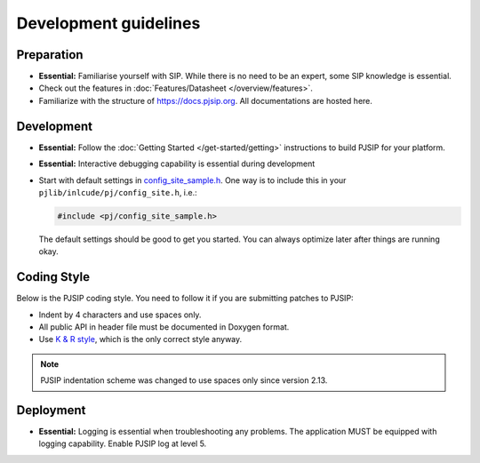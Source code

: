 Development guidelines
======================

Preparation
------------
* **Essential:** Familiarise yourself with SIP. While there is no need to be an expert, 
  some SIP knowledge is essential. 
* Check out the features in :doc:`Features/Datasheet </overview/features>`.
* Familiarize with the structure of https://docs.pjsip.org. All documentations
  are hosted here.

.. _dev_start:

Development
-------------
* **Essential:** Follow the :doc:`Getting Started </get-started/getting>`
  instructions to build PJSIP for your platform.
* **Essential:** Interactive debugging capability is essential during development
* Start with default settings in 
  `config_site_sample.h <https://github.com/pjsip/pjproject/blob/master/pjlib/include/pj/config_site_sample.h>`_. 
  One way is to include this in your ``pjlib/inlcude/pj/config_site.h``, i.e.:

  .. code-block:: c

        #include <pj/config_site_sample.h>

  The default settings should be good to get you started. You can always optimize later after 
  things are running okay.


Coding Style
-------------
Below is the PJSIP coding style. You need to follow it if you are submitting 
patches to PJSIP:

* Indent by 4 characters and use spaces only.
* All public API in header file must be documented in Doxygen format.
* Use `K & R style <http://en.wikipedia.org/wiki/1_true_brace_style#K.26R_style>`_, 
  which is the only correct style anyway.

.. note::

   PJSIP indentation scheme was changed to use spaces only since version 2.13.


Deployment
-----------
* **Essential:** Logging is essential when troubleshooting any problems. The application MUST be 
  equipped with logging capability. Enable PJSIP log at level 5.

